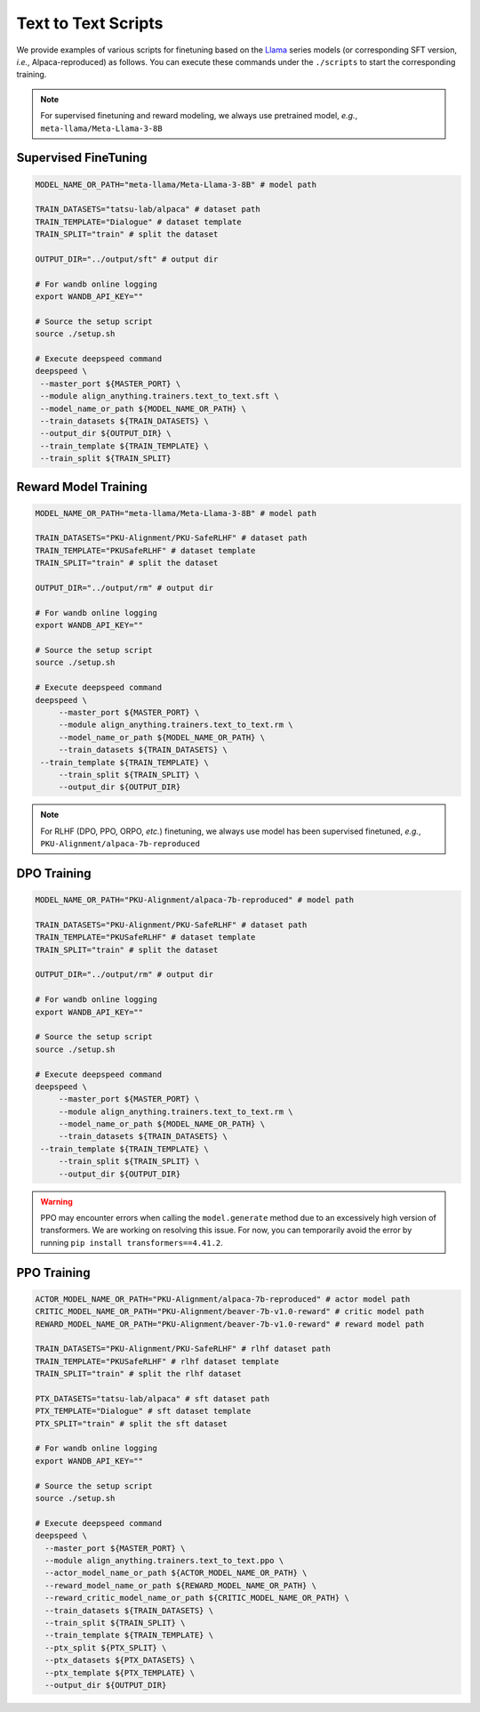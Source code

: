 Text to Text Scripts
====================

We provide examples of various scripts for finetuning based on the
`Llama <https://llama.meta.com/>`__ series models (or corresponding SFT
version, *i.e.*, Alpaca-reproduced) as follows. You can execute these commands
under the ``./scripts`` to start the corresponding training.

.. note::

    For supervised finetuning and reward modeling, we always use pretrained model, *e.g.*, ``meta-llama/Meta-Llama-3-8B``

Supervised FineTuning
----------------------

.. code:: bash

   MODEL_NAME_OR_PATH="meta-llama/Meta-Llama-3-8B" # model path

   TRAIN_DATASETS="tatsu-lab/alpaca" # dataset path
   TRAIN_TEMPLATE="Dialogue" # dataset template
   TRAIN_SPLIT="train" # split the dataset

   OUTPUT_DIR="../output/sft" # output dir

   # For wandb online logging
   export WANDB_API_KEY=""

   # Source the setup script
   source ./setup.sh

   # Execute deepspeed command
   deepspeed \
    --master_port ${MASTER_PORT} \
    --module align_anything.trainers.text_to_text.sft \
    --model_name_or_path ${MODEL_NAME_OR_PATH} \
    --train_datasets ${TRAIN_DATASETS} \
    --output_dir ${OUTPUT_DIR} \
    --train_template ${TRAIN_TEMPLATE} \
    --train_split ${TRAIN_SPLIT}

Reward Model Training
---------------------

.. code:: bash

   MODEL_NAME_OR_PATH="meta-llama/Meta-Llama-3-8B" # model path

   TRAIN_DATASETS="PKU-Alignment/PKU-SafeRLHF" # dataset path
   TRAIN_TEMPLATE="PKUSafeRLHF" # dataset template
   TRAIN_SPLIT="train" # split the dataset

   OUTPUT_DIR="../output/rm" # output dir

   # For wandb online logging
   export WANDB_API_KEY=""

   # Source the setup script
   source ./setup.sh

   # Execute deepspeed command
   deepspeed \
   	--master_port ${MASTER_PORT} \
   	--module align_anything.trainers.text_to_text.rm \
   	--model_name_or_path ${MODEL_NAME_OR_PATH} \
   	--train_datasets ${TRAIN_DATASETS} \
    --train_template ${TRAIN_TEMPLATE} \
   	--train_split ${TRAIN_SPLIT} \
   	--output_dir ${OUTPUT_DIR}

.. note::

    For RLHF (DPO, PPO, ORPO, *etc.*) finetuning, we always use model has been supervised finetuned, *e.g.*, ``PKU-Alignment/alpaca-7b-reproduced``

DPO Training
------------

.. code:: bash

   MODEL_NAME_OR_PATH="PKU-Alignment/alpaca-7b-reproduced" # model path

   TRAIN_DATASETS="PKU-Alignment/PKU-SafeRLHF" # dataset path
   TRAIN_TEMPLATE="PKUSafeRLHF" # dataset template
   TRAIN_SPLIT="train" # split the dataset

   OUTPUT_DIR="../output/rm" # output dir

   # For wandb online logging
   export WANDB_API_KEY=""

   # Source the setup script
   source ./setup.sh

   # Execute deepspeed command
   deepspeed \
   	--master_port ${MASTER_PORT} \
   	--module align_anything.trainers.text_to_text.rm \
   	--model_name_or_path ${MODEL_NAME_OR_PATH} \
   	--train_datasets ${TRAIN_DATASETS} \
    --train_template ${TRAIN_TEMPLATE} \
   	--train_split ${TRAIN_SPLIT} \
   	--output_dir ${OUTPUT_DIR}

.. warning::

    PPO may encounter errors when calling the ``model.generate`` method due to an excessively high version of transformers. We are working on resolving this issue. For now, you can temporarily avoid the error by running ``pip install transformers==4.41.2``.

PPO Training
------------

.. code:: bash

   ACTOR_MODEL_NAME_OR_PATH="PKU-Alignment/alpaca-7b-reproduced" # actor model path
   CRITIC_MODEL_NAME_OR_PATH="PKU-Alignment/beaver-7b-v1.0-reward" # critic model path
   REWARD_MODEL_NAME_OR_PATH="PKU-Alignment/beaver-7b-v1.0-reward" # reward model path
   
   TRAIN_DATASETS="PKU-Alignment/PKU-SafeRLHF" # rlhf dataset path
   TRAIN_TEMPLATE="PKUSafeRLHF" # rlhf dataset template
   TRAIN_SPLIT="train" # split the rlhf dataset

   PTX_DATASETS="tatsu-lab/alpaca" # sft dataset path
   PTX_TEMPLATE="Dialogue" # sft dataset template
   PTX_SPLIT="train" # split the sft dataset

   # For wandb online logging
   export WANDB_API_KEY=""

   # Source the setup script
   source ./setup.sh

   # Execute deepspeed command
   deepspeed \
     --master_port ${MASTER_PORT} \
     --module align_anything.trainers.text_to_text.ppo \
     --actor_model_name_or_path ${ACTOR_MODEL_NAME_OR_PATH} \
     --reward_model_name_or_path ${REWARD_MODEL_NAME_OR_PATH} \
     --reward_critic_model_name_or_path ${CRITIC_MODEL_NAME_OR_PATH} \
     --train_datasets ${TRAIN_DATASETS} \
     --train_split ${TRAIN_SPLIT} \
     --train_template ${TRAIN_TEMPLATE} \
     --ptx_split ${PTX_SPLIT} \
     --ptx_datasets ${PTX_DATASETS} \
     --ptx_template ${PTX_TEMPLATE} \
     --output_dir ${OUTPUT_DIR}